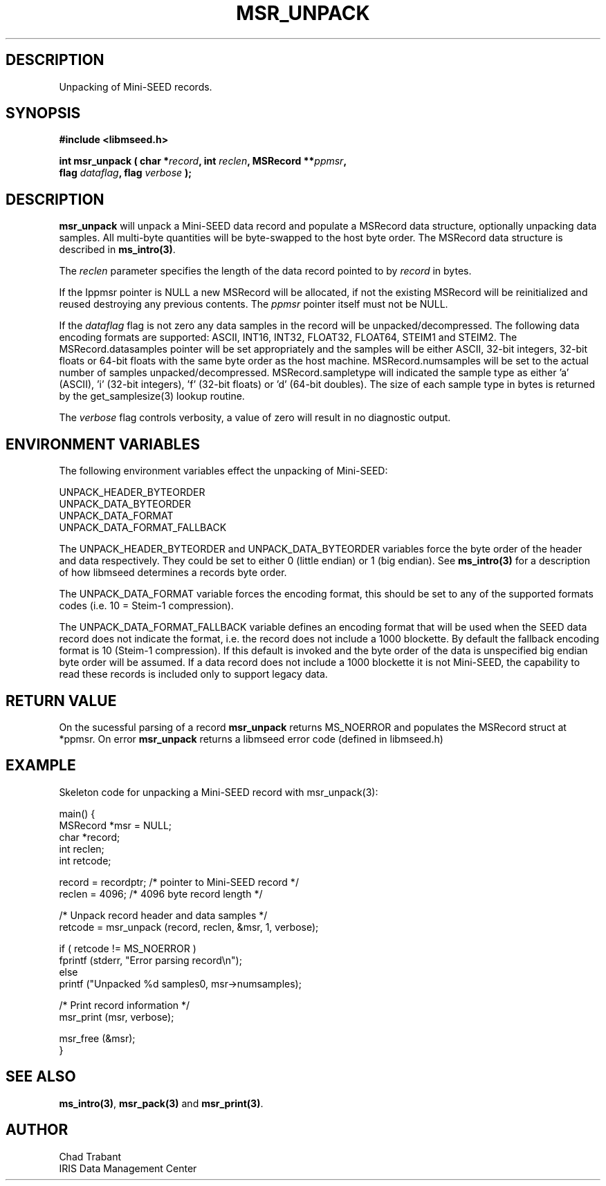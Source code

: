 .TH MSR_UNPACK 3 2006/06/21 "Libmseed API"
.SH DESCRIPTION
Unpacking of Mini-SEED records.

.SH SYNOPSIS
.nf
.B #include <libmseed.h>

.BI "int \fBmsr_unpack\fP ( char *" record ", int " reclen ", MSRecord **" ppmsr ",
.BI "                 flag " dataflag ", flag " verbose " );
.fi

.SH DESCRIPTION
\fBmsr_unpack\fP will unpack a Mini-SEED data record and populate a
MSRecord data structure, optionally unpacking data samples.  All
multi-byte quantities will be byte-swapped to the host byte order.
The MSRecord data structure is described in \fBms_intro(3)\fP.

The \fIreclen\fP parameter specifies the length of the data record
pointed to by \fIrecord\fP in bytes.

If the \f*Ippmsr\fP pointer is NULL a new MSRecord will be allocated,
if not the existing MSRecord will be reinitialized and reused
destroying any previous contents.  The \fIppmsr\fP pointer itself must
not be NULL.

If the \fIdataflag\fP flag is not zero any data samples in the record
will be unpacked/decompressed.  The following data encoding formats
are supported: ASCII, INT16, INT32, FLOAT32, FLOAT64, STEIM1 and
STEIM2.  The MSRecord.datasamples pointer will be set appropriately
and the samples will be either ASCII, 32-bit integers, 32-bit floats
or 64-bit floats with the same byte order as the host machine.
MSRecord.numsamples will be set to the actual number of samples
unpacked/decompressed.  MSRecord.sampletype will indicated the sample
type as either 'a' (ASCII), 'i' (32-bit integers), 'f' (32-bit floats)
or 'd' (64-bit doubles).  The size of each sample type in bytes is
returned by the get_samplesize(3) lookup routine.

The \fIverbose\fP flag controls verbosity, a value of zero will result
in no diagnostic output.

.SH ENVIRONMENT VARIABLES
The following environment variables effect the unpacking of Mini-SEED:

.nf
UNPACK_HEADER_BYTEORDER
UNPACK_DATA_BYTEORDER
UNPACK_DATA_FORMAT
UNPACK_DATA_FORMAT_FALLBACK
.fi

The UNPACK_HEADER_BYTEORDER and UNPACK_DATA_BYTEORDER variables force
the byte order of the header and data respectively.  They could be set
to either 0 (little endian) or 1 (big endian).  See \fBms_intro(3)\fP
for a description of how libmseed determines a records byte order.

The UNPACK_DATA_FORMAT variable forces the encoding format, this
should be set to any of the supported formats codes (i.e. 10 = Steim-1
compression).

The UNPACK_DATA_FORMAT_FALLBACK variable defines an encoding format
that will be used when the SEED data record does not indicate the
format, i.e. the record does not include a 1000 blockette.  By default
the fallback encoding format is 10 (Steim-1 compression).  If this
default is invoked and the byte order of the data is unspecified big
endian byte order will be assumed.  If a data record does not include
a 1000 blockette it is not Mini-SEED, the capability to read these
records is included only to support legacy data.

.SH RETURN VALUE

On the sucessful parsing of a record \fBmsr_unpack\fP returns
MS_NOERROR and populates the MSRecord struct at *ppmsr.  On error
\fBmsr_unpack\fP returns a libmseed error code (defined in libmseed.h)

.SH EXAMPLE
Skeleton code for unpacking a Mini-SEED record with msr_unpack(3):

.nf
main() {
  MSRecord *msr = NULL;
  char *record;
  int reclen;
  int retcode;

  record = recordptr;   /* pointer to Mini-SEED record */
  reclen = 4096;        /* 4096 byte record length */

  /* Unpack record header and data samples */
  retcode = msr_unpack (record, reclen, &msr, 1, verbose);

  if ( retcode != MS_NOERROR )
    fprintf (stderr, "Error parsing record\\n");
  else
    printf ("Unpacked %d samples\n", msr->numsamples);

  /* Print record information */
  msr_print (msr, verbose);

  msr_free (&msr);
}
.fi

.SH SEE ALSO
\fBms_intro(3)\fP, \fBmsr_pack(3)\fP and \fBmsr_print(3)\fP.

.SH AUTHOR
.nf
Chad Trabant
IRIS Data Management Center
.fi
